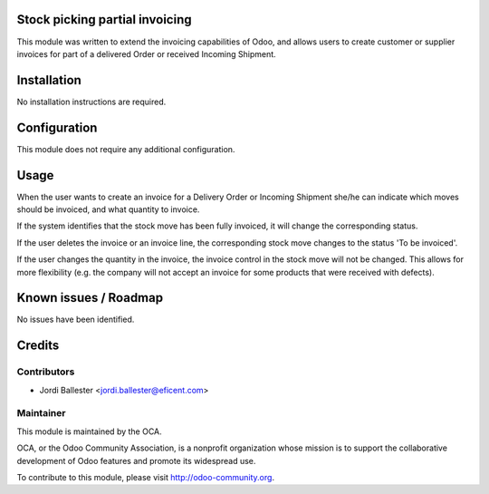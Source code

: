 Stock picking partial invoicing
===============================

This module was written to extend the invoicing capabilities of Odoo,
and allows users to create customer or supplier invoices for part of
a delivered Order or received Incoming Shipment.


Installation
============

No installation instructions are required.


Configuration
=============

This module does not require any additional configuration.

Usage
=====

When the user wants to create an invoice for a Delivery Order or
Incoming Shipment she/he can indicate which moves should be invoiced,
and what quantity to invoice.

If the system identifies that the stock move has been fully invoiced, it
will change the corresponding status.

If the user deletes the invoice or an invoice line, the corresponding stock
move changes to the status 'To be invoiced'.

If the user changes the quantity in the invoice, the invoice control in
the stock move will not be changed. This allows for more flexibility (e.g.
the company will not accept an invoice for some products that were
received with defects).


Known issues / Roadmap
======================

No issues have been identified.

Credits
=======

Contributors
------------

* Jordi Ballester <jordi.ballester@eficent.com>

Maintainer
----------

.. image:: http://odoo-community.org/logo.png
   :alt: Odoo Community Association
   :target: http://odoo-community.org

This module is maintained by the OCA.

OCA, or the Odoo Community Association, is a nonprofit organization whose
mission is to support the collaborative development of Odoo features and
promote its widespread use.

To contribute to this module, please visit http://odoo-community.org.
